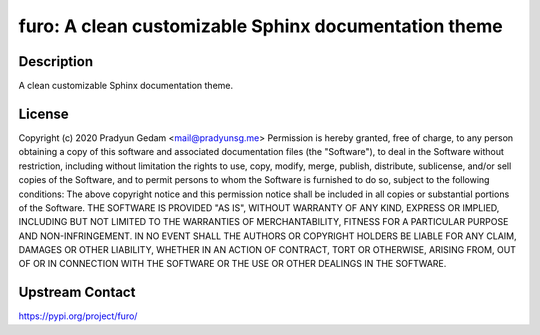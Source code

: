 furo: A clean customizable Sphinx documentation theme
=====================================================

Description
-----------

A clean customizable Sphinx documentation theme.

License
-------

Copyright (c) 2020 Pradyun Gedam <mail@pradyunsg.me>  Permission is hereby granted, free of charge, to any person obtaining a copy of this software and associated documentation files (the "Software"), to deal in the Software without restriction, including without limitation the rights to use, copy, modify, merge, publish, distribute, sublicense, and/or sell copies of the Software, and to permit persons to whom the Software is furnished to do so, subject to the following conditions:  The above copyright notice and this permission notice shall be included in all copies or substantial portions of the Software.  THE SOFTWARE IS PROVIDED "AS IS", WITHOUT WARRANTY OF ANY KIND, EXPRESS OR IMPLIED, INCLUDING BUT NOT LIMITED TO THE WARRANTIES OF MERCHANTABILITY, FITNESS FOR A PARTICULAR PURPOSE AND NON-INFRINGEMENT. IN NO EVENT SHALL THE AUTHORS OR COPYRIGHT HOLDERS BE LIABLE FOR ANY CLAIM, DAMAGES OR OTHER LIABILITY, WHETHER IN AN ACTION OF CONTRACT, TORT OR OTHERWISE, ARISING FROM, OUT OF OR IN CONNECTION WITH THE SOFTWARE OR THE USE OR OTHER DEALINGS IN THE SOFTWARE.

Upstream Contact
----------------

https://pypi.org/project/furo/

